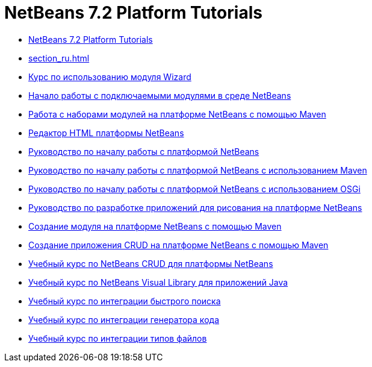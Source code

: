 // 
//     Licensed to the Apache Software Foundation (ASF) under one
//     or more contributor license agreements.  See the NOTICE file
//     distributed with this work for additional information
//     regarding copyright ownership.  The ASF licenses this file
//     to you under the Apache License, Version 2.0 (the
//     "License"); you may not use this file except in compliance
//     with the License.  You may obtain a copy of the License at
// 
//       http://www.apache.org/licenses/LICENSE-2.0
// 
//     Unless required by applicable law or agreed to in writing,
//     software distributed under the License is distributed on an
//     "AS IS" BASIS, WITHOUT WARRANTIES OR CONDITIONS OF ANY
//     KIND, either express or implied.  See the License for the
//     specific language governing permissions and limitations
//     under the License.
//

= NetBeans 7.2 Platform Tutorials
:jbake-type: tutorial
:jbake-tags: tutorials
:markup-in-source: verbatim,quotes,macros
:jbake-status: published
:toc: left
:toc-title:
:description: NetBeans 7.2 Platform Tutorials

- link:index_ru.html[NetBeans 7.2 Platform Tutorials]
- link:section_ru.html[]
- link:nbm-wizard_ru.html[Курс по использованию модуля Wizard]
- link:nbm-google_ru.html[Начало работы с подключаемыми модулями в среде NetBeans]
- link:nbm-maven-modulesuite_ru.html[Работа с наборами модулей на платформе NetBeans с помощью Maven]
- link:nbm-htmleditor_ru.html[Редактор HTML платформы NetBeans]
- link:nbm-quick-start_ru.html[Руководство по началу работы с платформой NetBeans]
- link:nbm-maven-quickstart_ru.html[Руководство по началу работы с платформой NetBeans с использованием Maven]
- link:nbm-osgi-quickstart_ru.html[Руководство по началу работы с платформой NetBeans с использованием OSGi]
- link:nbm-paintapp_ru.html[Руководство по разработке приложений для рисования на платформе NetBeans]
- link:nbm-maven-modulesingle_ru.html[Создание модуля на платформе NetBeans с помощью Maven]
- link:nbm-maven-crud_ru.html[Создание приложения CRUD на платформе NetBeans с помощью Maven]
- link:nbm-crud_ru.html[Учебный курс по NetBeans CRUD для платформы NetBeans]
- link:nbm-quick-start-visual_ru.html[Учебный курс по NetBeans Visual Library для приложений Java]
- link:nbm-quick-search_ru.html[Учебный курс по интеграции быстрого поиска]
- link:nbm-code-generator_ru.html[Учебный курс по интеграции генератора кода]
- link:nbm-filetype_ru.html[Учебный курс по интеграции типов файлов]



